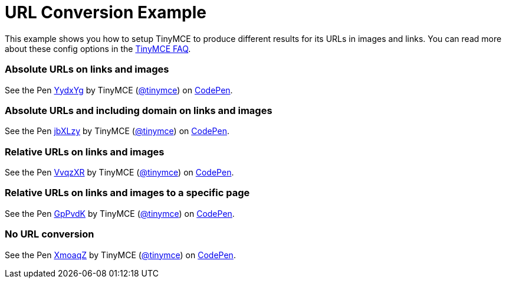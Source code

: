 :rootDir: ../
:partialsDir: {rootDir}partials/
:imagesDir: {rootDir}images/
= URL Conversion Example
:description: This example shows you how to setup TinyMCE to produce different results for URLs in images and links. You can read more about these config options in the FAQ.
:description_short: Examples of absolute, relative urls and urls with no conversion.
:keywords: example demo custom url conversion absolute relative url urls
:title_nav: URL Conversion

This example shows you how to setup TinyMCE to produce different results for its URLs in images and links. You can read more about these config options in the link:{baseurl}/general-configuration-guide/get-support/[TinyMCE FAQ].

[[absolute-urls-on-links-and-images]]
=== Absolute URLs on links and images
anchor:absoluteurlsonlinksandimages[historical anchor]

++++
<p data-height="400" data-theme-id="0" data-slug-hash="YydxYg" data-default-tab="result" data-user="tinymce" class="codepen">
  See the Pen <a href="http://codepen.io/tinymce/pen/YydxYg/">YydxYg</a>
  by TinyMCE (<a href="http://codepen.io/tinymce">@tinymce</a>)
  on <a href="http://codepen.io">CodePen</a>.
</p>
<script async src="//assets.codepen.io/assets/embed/ei.js"></script>
++++

[[absolute-urls-and-including-domain-on-links-and-images]]
=== Absolute URLs and including domain on links and images
anchor:absoluteurlsandincludingdomainonlinksandimages[historical anchor]

++++
<p data-height="400" data-theme-id="0" data-slug-hash="jbXLzy" data-default-tab="result" data-user="tinymce" class="codepen">
  See the Pen <a href="http://codepen.io/tinymce/pen/jbXLzy/">jbXLzy</a>
  by TinyMCE (<a href="http://codepen.io/tinymce">@tinymce</a>)
  on <a href="http://codepen.io">CodePen</a>.
</p>
<script async src="//assets.codepen.io/assets/embed/ei.js"></script>
++++

[[relative-urls-on-links-and-images]]
=== Relative URLs on links and images
anchor:relativeurlsonlinksandimages[historical anchor]

++++
<p data-height="400" data-theme-id="0" data-slug-hash="VvqzXR" data-default-tab="result" data-user="tinymce" class="codepen">
  See the Pen <a href="http://codepen.io/tinymce/pen/VvqzXR/">VvqzXR</a>
  by TinyMCE (<a href="http://codepen.io/tinymce">@tinymce</a>)
  on <a href="http://codepen.io">CodePen</a>.
</p>
<script async src="//assets.codepen.io/assets/embed/ei.js"></script>
++++

[[relative-urls-on-links-and-images-to-a-specific-page]]
=== Relative URLs on links and images to a specific page
anchor:relativeurlsonlinksandimagestoaspecificpage[historical anchor]

++++
<p data-height="400" data-theme-id="0" data-slug-hash="GpPvdK" data-default-tab="result" data-user="tinymce" class="codepen">
  See the Pen <a href="http://codepen.io/tinymce/pen/GpPvdK/">GpPvdK</a>
  by TinyMCE (<a href="http://codepen.io/tinymce">@tinymce</a>)
  on <a href="http://codepen.io">CodePen</a>.
</p>
<script async src="//assets.codepen.io/assets/embed/ei.js"></script>
++++

[[no-url-conversion]]
=== No URL conversion
anchor:nourlconversion[historical anchor]

++++
<p data-height="400" data-theme-id="0" data-slug-hash="XmoaqZ" data-default-tab="result" data-user="tinymce" class="codepen">
  See the Pen <a href="http://codepen.io/tinymce/pen/XmoaqZ/">XmoaqZ</a>
  by TinyMCE (<a href="http://codepen.io/tinymce">@tinymce</a>)
  on <a href="http://codepen.io">CodePen</a>.
</p>
<script async src="//assets.codepen.io/assets/embed/ei.js"></script>
++++
